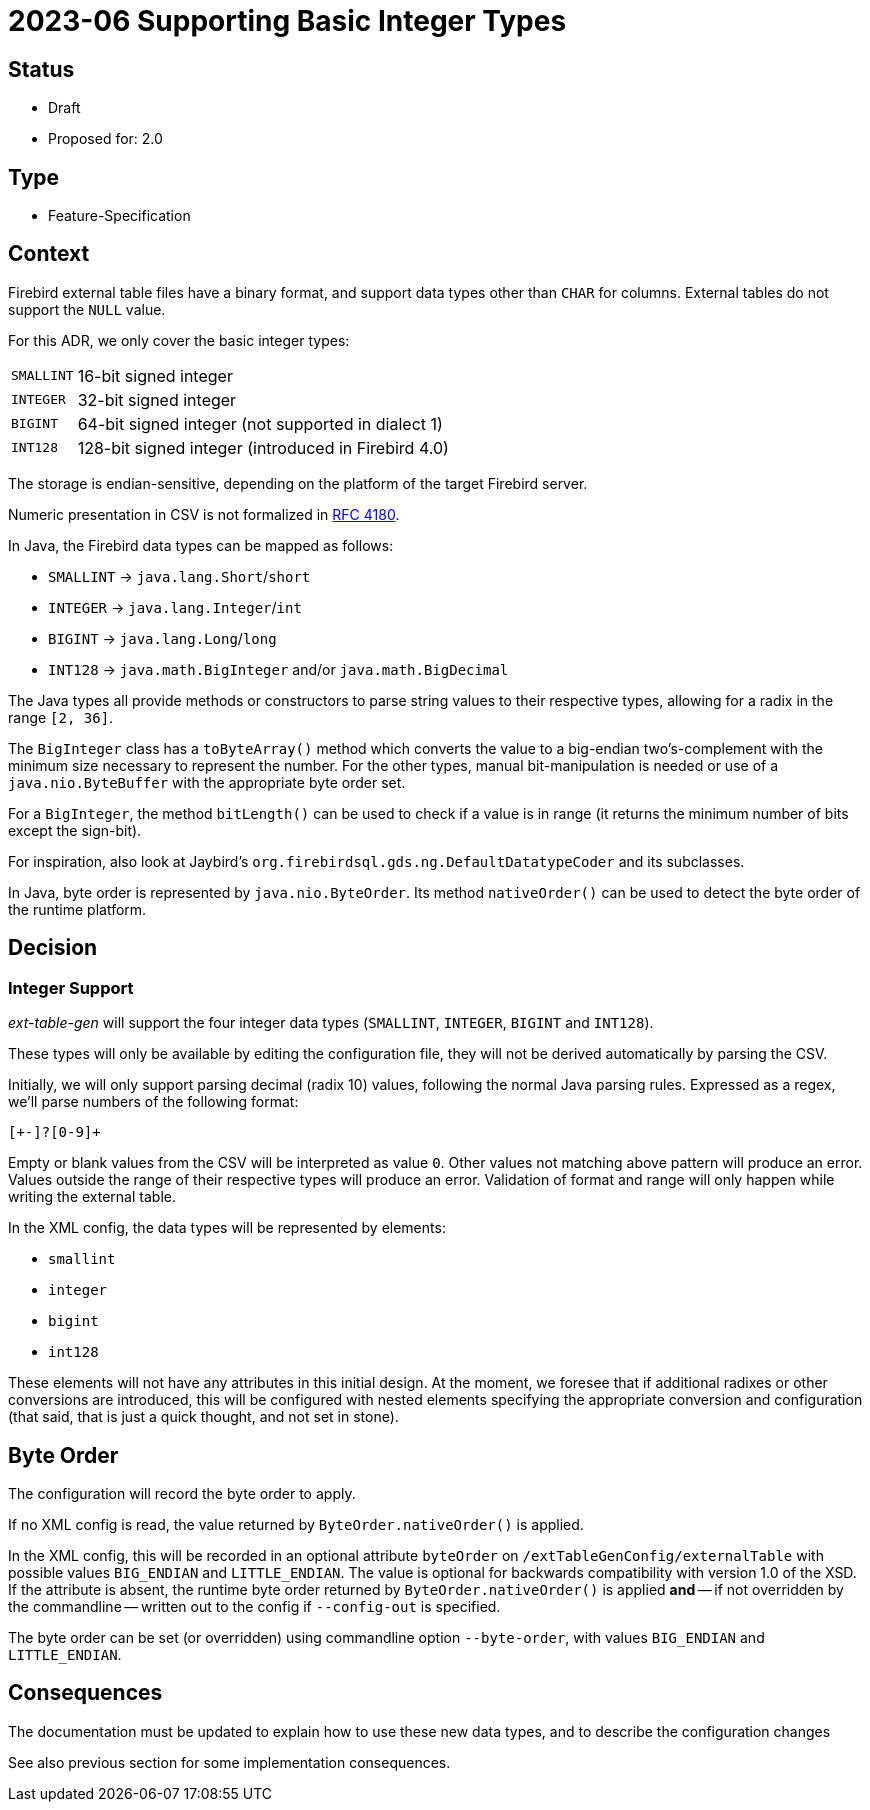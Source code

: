 = 2023-06 Supporting Basic Integer Types

// SPDX-FileCopyrightText: 2023 Mark Rotteveel
// SPDX-License-Identifier: Apache-2.0

== Status

* Draft
* Proposed for: 2.0

== Type

* Feature-Specification

== Context

Firebird external table files have a binary format, and support data types other than `CHAR` for columns.
External tables do not support the `NULL` value.

For this ADR, we only cover the basic integer types:

[horizontal]
`SMALLINT`:: 16-bit signed integer
`INTEGER`:: 32-bit signed integer
`BIGINT`:: 64-bit signed integer (not supported in dialect 1)
`INT128`:: 128-bit signed integer (introduced in Firebird 4.0)

The storage is endian-sensitive, depending on the platform of the target Firebird server.

Numeric presentation in CSV is not formalized in https://www.rfc-editor.org/rfc/rfc4180[RFC 4180^].

In Java, the Firebird data types can be mapped as follows:

* `SMALLINT` -> `java.lang.Short`/`short`
* `INTEGER` -> `java.lang.Integer`/`int`
* `BIGINT` -> `java.lang.Long`/`long`
* `INT128` -> `java.math.BigInteger` and/or `java.math.BigDecimal`

The Java types all provide methods or constructors to parse string values to their respective types, allowing for a radix in the range `[2, 36]`.

The `BigInteger` class has a `toByteArray()` method which converts the value to a big-endian two's-complement with the minimum size necessary to represent the number.
For the other types, manual bit-manipulation is needed or use of a `java.nio.ByteBuffer` with the appropriate byte order set.

For a `BigInteger`, the method `bitLength()` can be used to check if a value is in range (it returns the minimum number of bits except the sign-bit).

For inspiration, also look at Jaybird's `org.firebirdsql.gds.ng.DefaultDatatypeCoder` and its subclasses.

In Java, byte order is represented by `java.nio.ByteOrder`.
Its method `nativeOrder()` can be used to detect the byte order of the runtime platform.

== Decision

=== Integer Support

_ext-table-gen_ will support the four integer data types (`SMALLINT`, `INTEGER`, `BIGINT` and `INT128`).

These types will only be available by editing the configuration file, they will not be derived automatically by parsing the CSV.

Initially, we will only support parsing decimal (radix 10) values, following the normal Java parsing rules.
Expressed as a regex, we'll parse numbers of the following format:

[source,regexp]
----
[+-]?[0-9]+
----

Empty or blank values from the CSV will be interpreted as value `0`.
Other values not matching above pattern will produce an error.
Values outside the range of their respective types will produce an error.
Validation of format and range will only happen while writing the external table.

In the XML config, the data types will be represented by elements:

* `smallint`
* `integer`
* `bigint`
* `int128`

These elements will not have any attributes in this initial design.
At the moment, we foresee that if additional radixes or other conversions are introduced, this will be configured with nested elements specifying the appropriate conversion and configuration (that said, that is just a quick thought, and not set in stone).

== Byte Order

The configuration will record the byte order to apply.

If no XML config is read, the value returned by `ByteOrder.nativeOrder()` is applied.

In the XML config, this will be recorded in an optional attribute `byteOrder` on `/extTableGenConfig/externalTable` with possible values `BIG_ENDIAN` and `LITTLE_ENDIAN`.
The value is optional for backwards compatibility with version 1.0 of the XSD.
If the attribute is absent, the runtime byte order returned by `ByteOrder.nativeOrder()` is applied *and* -- if not overridden by the commandline -- written out to the config if `--config-out` is specified.

The byte order can be set (or overridden) using commandline option `--byte-order`, with values `BIG_ENDIAN` and `LITTLE_ENDIAN`.

== Consequences

The documentation must be updated to explain how to use these new data types, and to describe the configuration changes

See also previous section for some implementation consequences.
